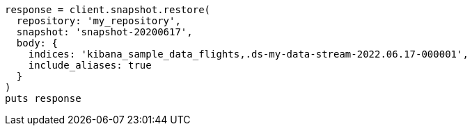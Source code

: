 [source, ruby]
----
response = client.snapshot.restore(
  repository: 'my_repository',
  snapshot: 'snapshot-20200617',
  body: {
    indices: 'kibana_sample_data_flights,.ds-my-data-stream-2022.06.17-000001',
    include_aliases: true
  }
)
puts response
----
